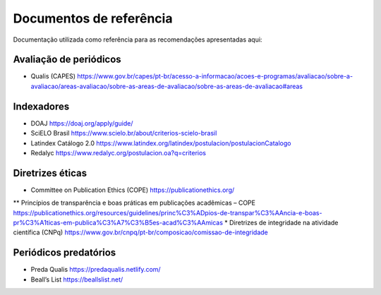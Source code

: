 ========================
Documentos de referência
========================

Documentação utilizada como referência para as recomendações apresentadas aqui:

Avaliação de periódicos
-----------------------
* Qualis (CAPES) https://www.gov.br/capes/pt-br/acesso-a-informacao/acoes-e-programas/avaliacao/sobre-a-avaliacao/areas-avaliacao/sobre-as-areas-de-avaliacao/sobre-as-areas-de-avaliacao#areas

Indexadores
-----------
* DOAJ https://doaj.org/apply/guide/
* SciELO Brasil https://www.scielo.br/about/criterios-scielo-brasil
* Latindex Catálogo 2.0 https://www.latindex.org/latindex/postulacion/postulacionCatalogo
* Redalyc https://www.redalyc.org/postulacion.oa?q=criterios

Diretrizes éticas
-----------------
* Committee on Publication Ethics (COPE) https://publicationethics.org/
** Princípios de transparência e boas práticas em publicações acadêmicas – COPE https://publicationethics.org/resources/guidelines/princ%C3%ADpios-de-transpar%C3%AAncia-e-boas-pr%C3%A1ticas-em-publica%C3%A7%C3%B5es-acad%C3%AAmicas
* Diretrizes de integridade na atividade científica (CNPq) https://www.gov.br/cnpq/pt-br/composicao/comissao-de-integridade

Periódicos predatórios
----------------------
* Preda Qualis https://predaqualis.netlify.com/
* Beall’s List https://beallslist.net/
